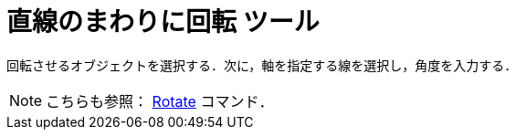 = 直線のまわりに回転 ツール
:page-en: tools/Rotate_around_Line
ifdef::env-github[:imagesdir: /ja/modules/ROOT/assets/images]

回転させるオブジェクトを選択する．次に，軸を指定する線を選択し，角度を入力する．

[NOTE]
====

こちらも参照： xref:/commands/Rotate.adoc[Rotate] コマンド．

====

